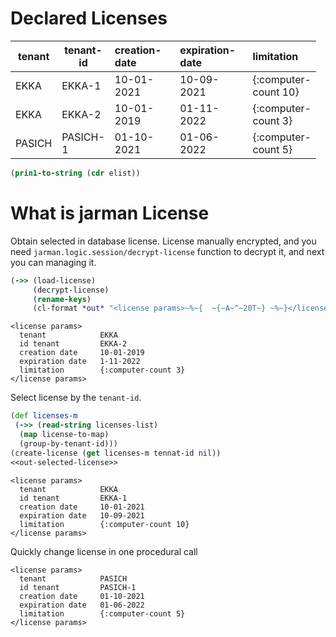 * Declared Licenses

  #+startup: shrink
  #+name: debug-licenses
  | tenant | tenant-id | creation-date | expiration-date | limitation           |
  |--------+-----------+---------------+-----------------+----------------------|
  |        | <3>       | <l11>         | <l11>           | <l5>                 |
  | EKKA   | EKKA-1    | 10-01-2021    | 10-09-2021      | {:computer-count 10} |
  | EKKA   | EKKA-2    | 10-01-2019    | 01-11-2022      | {:computer-count 3}  |
  | PASICH | PASICH-1  | 01-10-2021    | 01-06-2022      | {:computer-count 5}  |

  #+name: debug-licenses-raw
  #+begin_src emacs-lisp :var elist=debug-licenses :results value silent
    (prin1-to-string (cdr elist))
  #+end_src

* What is jarman License

  Obtain selected in database license. License manually encrypted, and you need ~jarman.logic.session/decrypt-license~ function to decrypt it, and next you can managing it.
  #+header: :ns jarman.logic.session
  #+header: :results output
  #+name: out-selected-license
  #+begin_src clojure
    (->> (load-license)
	     (decrypt-license)
	     (rename-keys)
	     (cl-format *out* "<license params>~%~{  ~{~A~^~20T~} ~%~}</license params>"))
  #+end_src
  #+RESULTS: out-selected-license
  : <license params>
  :   tenant            EKKA 
  :   id tenant         EKKA-2 
  :   creation date     10-01-2019 
  :   expiration date   1-11-2022 
  :   limitation        {:computer-count 3} 
  : </license params>

  Select license by the ~tenant-id~. 
  #+header: :var tennat-id="EKKA-1"
  #+header: :var licenses-list=debug-licenses-raw
  #+header: :results output 
  #+name: choose-license
  #+begin_src clojure :noweb yes
    (def licenses-m
     (->> (read-string licenses-list)
	  (map license-to-map)
	  (group-by-tenant-id)))
    (create-license (get licenses-m tennat-id nil))
    <<out-selected-license>>
  #+end_src
  #+RESULTS: choose-license
  : <license params>
  :   tenant            EKKA 
  :   id tenant         EKKA-1 
  :   creation date     10-01-2021 
  :   expiration date   10-09-2021 
  :   limitation        {:computer-count 10} 
  : </license params>

  Quickly change license in one procedural call
  #+CALL: choose-license(tennat-id="PASICH-1")

  #+RESULTS:
  : <license params>
  :   tenant            PASICH 
  :   id tenant         PASICH-1 
  :   creation date     01-10-2021 
  :   expiration date   01-06-2022 
  :   limitation        {:computer-count 5} 
  : </license params>
